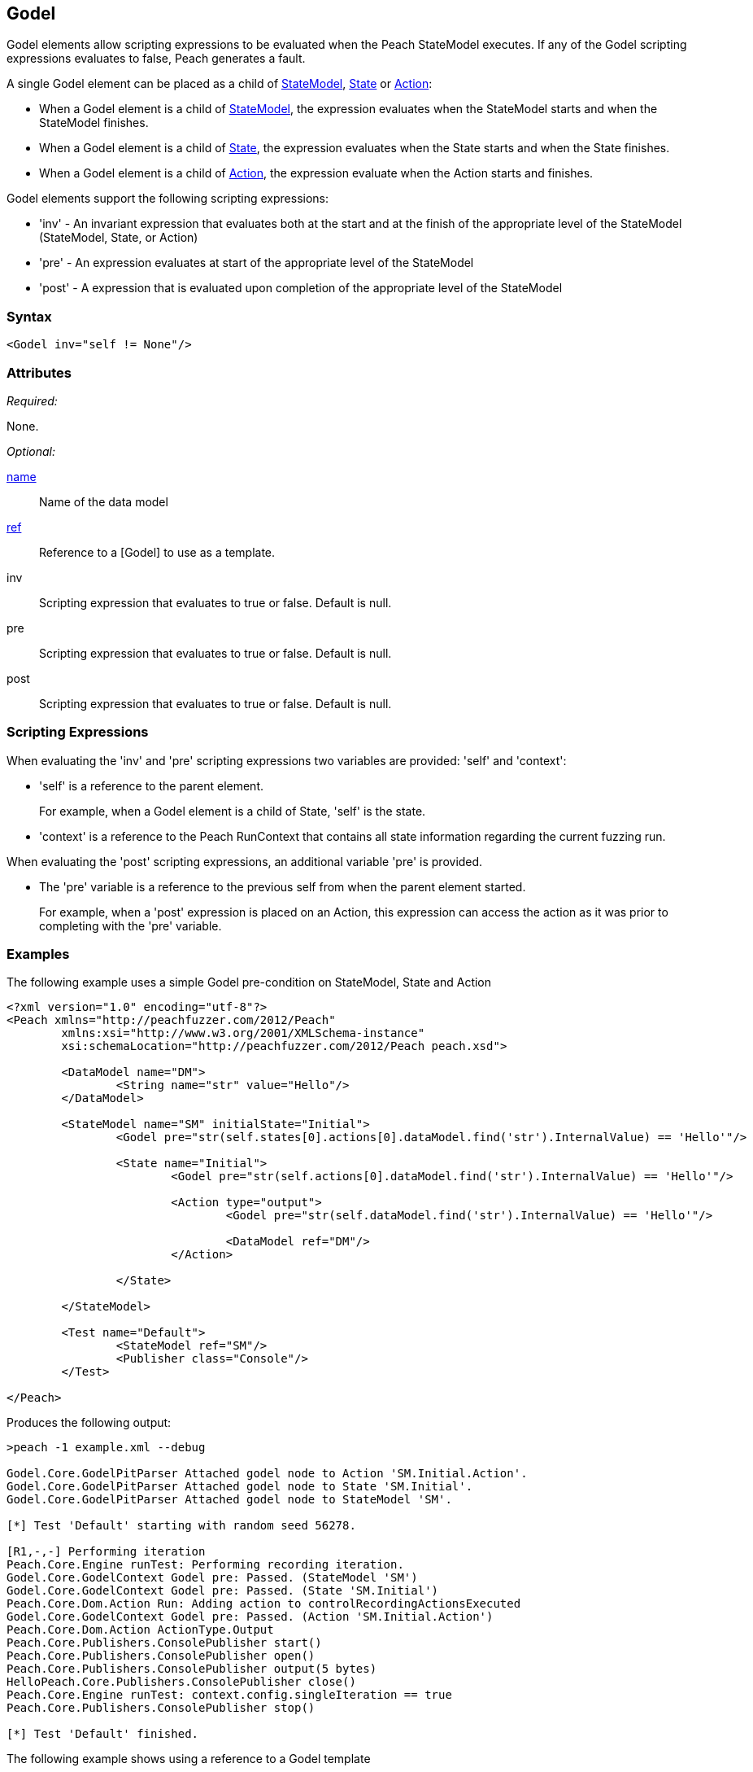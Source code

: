 [[Godel]]
== Godel

// TODO - Expand on Godel documentation

Godel elements allow scripting expressions to be evaluated when the Peach StateModel executes.
If any of the Godel scripting expressions evaluates to false, Peach generates a fault.

A single Godel element can be placed as a child of xref:StateModel[StateModel], xref:State[State] or xref:Action[Action]:

* When a Godel element is a child of xref:StateModel[StateModel], the expression evaluates when the StateModel starts and when the StateModel finishes.
* When a Godel element is a child of xref:State[State], the expression evaluates when the State starts and when the State finishes.
* When a Godel element is a child of xref:Action[Action], the expression evaluate when the Action starts and finishes.

Godel elements support the following scripting expressions:

* 'inv' - An invariant expression that evaluates both at the start and at the finish of the appropriate level of the StateModel (StateModel, State, or Action) 
* 'pre' - An expression evaluates at start of the appropriate level of the StateModel
* 'post' - A expression that is evaluated upon completion of the appropriate level of the StateModel 

=== Syntax

[source,xml]
----
<Godel inv="self != None"/>
----

=== Attributes

_Required:_

None.

_Optional:_

xref:name[name]:: Name of the data model
xref:ref[ref]:: Reference to a [Godel] to use as a template.
inv:: Scripting expression that evaluates to true or false. Default is null.
pre:: Scripting expression that evaluates to true or false. Default is null.
post:: Scripting expression that evaluates to true or false. Default is null.

=== Scripting Expressions

When evaluating the 'inv' and 'pre' scripting expressions two variables are provided: 'self' and 'context':

* 'self' is a reference to the parent element.  
+
For example, when a Godel element is a child of State, 'self' is the state.

* 'context' is a reference to the Peach RunContext that contains all state information regarding the current fuzzing run.

When evaluating the 'post' scripting expressions, an additional variable 'pre' is provided.

* The 'pre' variable is a reference to the previous self from when the parent element started.
+
For example, when a 'post' expression is placed on an Action, this expression can access the action as it was prior to completing with the 'pre' variable.

=== Examples

The following example uses a simple Godel pre-condition on StateModel, State and Action

[source,xml]
----
<?xml version="1.0" encoding="utf-8"?>
<Peach xmlns="http://peachfuzzer.com/2012/Peach" 
	xmlns:xsi="http://www.w3.org/2001/XMLSchema-instance"
	xsi:schemaLocation="http://peachfuzzer.com/2012/Peach peach.xsd">

	<DataModel name="DM">
		<String name="str" value="Hello"/>
	</DataModel>

	<StateModel name="SM" initialState="Initial">
		<Godel pre="str(self.states[0].actions[0].dataModel.find('str').InternalValue) == 'Hello'"/>

		<State name="Initial">
			<Godel pre="str(self.actions[0].dataModel.find('str').InternalValue) == 'Hello'"/>

			<Action type="output">
				<Godel pre="str(self.dataModel.find('str').InternalValue) == 'Hello'"/>

				<DataModel ref="DM"/>
			</Action>

		</State>

	</StateModel>

	<Test name="Default">
		<StateModel ref="SM"/>
		<Publisher class="Console"/>
	</Test>

</Peach>
----

Produces the following output:

----
>peach -1 example.xml --debug

Godel.Core.GodelPitParser Attached godel node to Action 'SM.Initial.Action'.
Godel.Core.GodelPitParser Attached godel node to State 'SM.Initial'.
Godel.Core.GodelPitParser Attached godel node to StateModel 'SM'.

[*] Test 'Default' starting with random seed 56278.

[R1,-,-] Performing iteration
Peach.Core.Engine runTest: Performing recording iteration.
Godel.Core.GodelContext Godel pre: Passed. (StateModel 'SM')
Godel.Core.GodelContext Godel pre: Passed. (State 'SM.Initial')
Peach.Core.Dom.Action Run: Adding action to controlRecordingActionsExecuted
Godel.Core.GodelContext Godel pre: Passed. (Action 'SM.Initial.Action')
Peach.Core.Dom.Action ActionType.Output
Peach.Core.Publishers.ConsolePublisher start()
Peach.Core.Publishers.ConsolePublisher open()
Peach.Core.Publishers.ConsolePublisher output(5 bytes)
HelloPeach.Core.Publishers.ConsolePublisher close()
Peach.Core.Engine runTest: context.config.singleIteration == true
Peach.Core.Publishers.ConsolePublisher stop()

[*] Test 'Default' finished.
----

The following example shows using a reference to a Godel template

[source,xml]
----
<?xml version="1.0" encoding="utf-8"?>
<Peach xmlns="http://peachfuzzer.com/2012/Peach" xmlns:xsi="http://www.w3.org/2001/XMLSchema-instance"
	xsi:schemaLocation="http://peachfuzzer.com/2012/Peach peach.xsd">

	<DataModel name="DM">
		<String name="str" value="Hello"/>
	</DataModel>

	<Godel name="check" pre="str(self.dataModel.find('str').InternalValue) == 'Hello'"/>

	<StateModel name="SM" initialState="Initial">
		<State name="Initial">
			<Action type="output">
				<Godel ref="check"/>
				<DataModel ref="DM"/>
			</Action>

			<Action type="output">
				<Godel ref="check"/>
				<DataModel ref="DM"/>
			</Action>
		</State>

	</StateModel>

	<Test name="Default">
		<StateModel ref="SM"/>
		<Publisher class="Console"/>
	</Test>

</Peach>
----

Produces the following output:

----
>peach -1 example.xml --debug

Godel.Core.GodelPitParser Attached godel node to Action 'SM.Initial.Action'.
Godel.Core.GodelPitParser Attached godel node to Action 'SM.Initial.Action_1'.

[*] Test 'Default' starting with random seed 54985.

[R1,-,-] Performing iteration
Peach.Core.Engine runTest: Performing recording iteration.
Peach.Core.Dom.Action Run: Adding action to controlRecordingActionsExecuted
Godel.Core.GodelContext Godel pre: Passed. (Action 'SM.Initial.Action')
Peach.Core.Dom.Action ActionType.Output
Peach.Core.Publishers.ConsolePublisher start()
Peach.Core.Publishers.ConsolePublisher open()
Peach.Core.Publishers.ConsolePublisher output(5 bytes)
HelloPeach.Core.Dom.Action Run: Adding action to controlRecordingActionsExecuted
Godel.Core.GodelContext Godel pre: Passed. (Action 'SM.Initial.Action_1')
Peach.Core.Dom.Action ActionType.Output
Peach.Core.Publishers.ConsolePublisher output(5 bytes)
HelloPeach.Core.Publishers.ConsolePublisher close()
Peach.Core.Engine runTest: context.config.singleIteration == true
Peach.Core.Publishers.ConsolePublisher stop()

[*] Test 'Default' finished.
----
